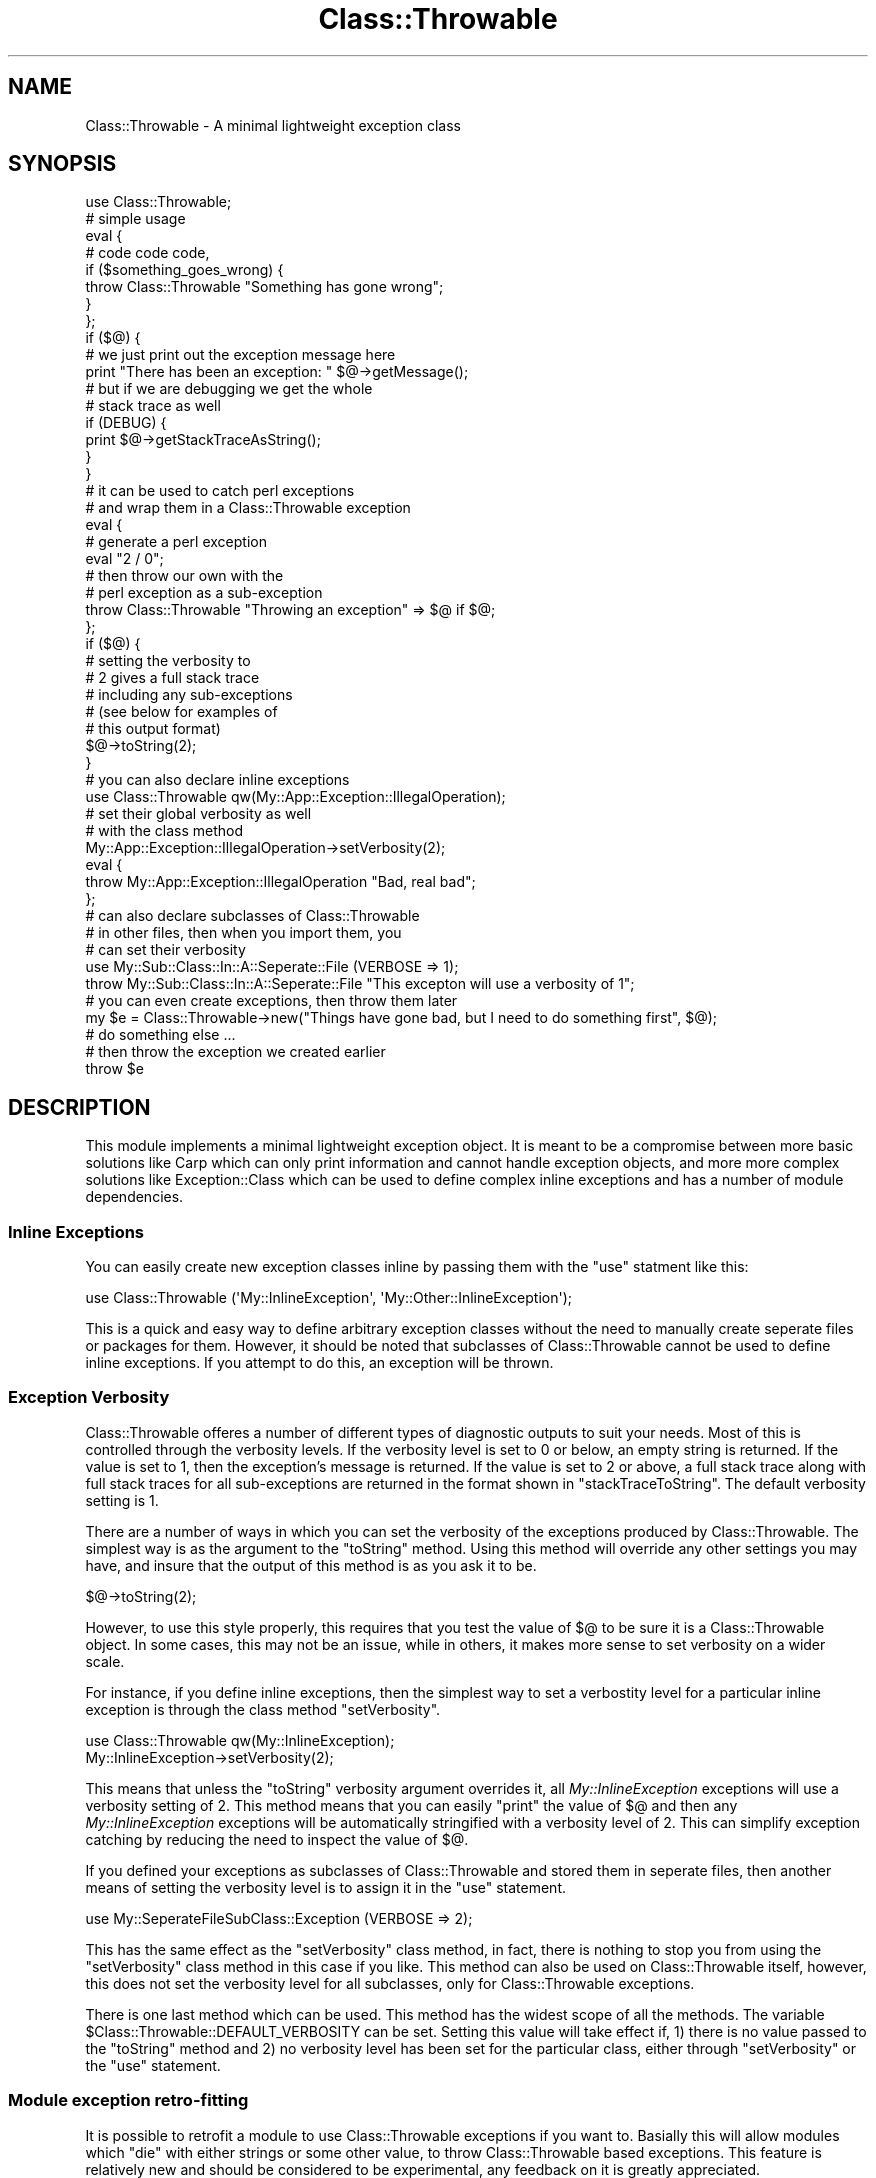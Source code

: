 .\" Automatically generated by Pod::Man 2.23 (Pod::Simple 3.14)
.\"
.\" Standard preamble:
.\" ========================================================================
.de Sp \" Vertical space (when we can't use .PP)
.if t .sp .5v
.if n .sp
..
.de Vb \" Begin verbatim text
.ft CW
.nf
.ne \\$1
..
.de Ve \" End verbatim text
.ft R
.fi
..
.\" Set up some character translations and predefined strings.  \*(-- will
.\" give an unbreakable dash, \*(PI will give pi, \*(L" will give a left
.\" double quote, and \*(R" will give a right double quote.  \*(C+ will
.\" give a nicer C++.  Capital omega is used to do unbreakable dashes and
.\" therefore won't be available.  \*(C` and \*(C' expand to `' in nroff,
.\" nothing in troff, for use with C<>.
.tr \(*W-
.ds C+ C\v'-.1v'\h'-1p'\s-2+\h'-1p'+\s0\v'.1v'\h'-1p'
.ie n \{\
.    ds -- \(*W-
.    ds PI pi
.    if (\n(.H=4u)&(1m=24u) .ds -- \(*W\h'-12u'\(*W\h'-12u'-\" diablo 10 pitch
.    if (\n(.H=4u)&(1m=20u) .ds -- \(*W\h'-12u'\(*W\h'-8u'-\"  diablo 12 pitch
.    ds L" ""
.    ds R" ""
.    ds C` ""
.    ds C' ""
'br\}
.el\{\
.    ds -- \|\(em\|
.    ds PI \(*p
.    ds L" ``
.    ds R" ''
'br\}
.\"
.\" Escape single quotes in literal strings from groff's Unicode transform.
.ie \n(.g .ds Aq \(aq
.el       .ds Aq '
.\"
.\" If the F register is turned on, we'll generate index entries on stderr for
.\" titles (.TH), headers (.SH), subsections (.SS), items (.Ip), and index
.\" entries marked with X<> in POD.  Of course, you'll have to process the
.\" output yourself in some meaningful fashion.
.ie \nF \{\
.    de IX
.    tm Index:\\$1\t\\n%\t"\\$2"
..
.    nr % 0
.    rr F
.\}
.el \{\
.    de IX
..
.\}
.\"
.\" Accent mark definitions (@(#)ms.acc 1.5 88/02/08 SMI; from UCB 4.2).
.\" Fear.  Run.  Save yourself.  No user-serviceable parts.
.    \" fudge factors for nroff and troff
.if n \{\
.    ds #H 0
.    ds #V .8m
.    ds #F .3m
.    ds #[ \f1
.    ds #] \fP
.\}
.if t \{\
.    ds #H ((1u-(\\\\n(.fu%2u))*.13m)
.    ds #V .6m
.    ds #F 0
.    ds #[ \&
.    ds #] \&
.\}
.    \" simple accents for nroff and troff
.if n \{\
.    ds ' \&
.    ds ` \&
.    ds ^ \&
.    ds , \&
.    ds ~ ~
.    ds /
.\}
.if t \{\
.    ds ' \\k:\h'-(\\n(.wu*8/10-\*(#H)'\'\h"|\\n:u"
.    ds ` \\k:\h'-(\\n(.wu*8/10-\*(#H)'\`\h'|\\n:u'
.    ds ^ \\k:\h'-(\\n(.wu*10/11-\*(#H)'^\h'|\\n:u'
.    ds , \\k:\h'-(\\n(.wu*8/10)',\h'|\\n:u'
.    ds ~ \\k:\h'-(\\n(.wu-\*(#H-.1m)'~\h'|\\n:u'
.    ds / \\k:\h'-(\\n(.wu*8/10-\*(#H)'\z\(sl\h'|\\n:u'
.\}
.    \" troff and (daisy-wheel) nroff accents
.ds : \\k:\h'-(\\n(.wu*8/10-\*(#H+.1m+\*(#F)'\v'-\*(#V'\z.\h'.2m+\*(#F'.\h'|\\n:u'\v'\*(#V'
.ds 8 \h'\*(#H'\(*b\h'-\*(#H'
.ds o \\k:\h'-(\\n(.wu+\w'\(de'u-\*(#H)/2u'\v'-.3n'\*(#[\z\(de\v'.3n'\h'|\\n:u'\*(#]
.ds d- \h'\*(#H'\(pd\h'-\w'~'u'\v'-.25m'\f2\(hy\fP\v'.25m'\h'-\*(#H'
.ds D- D\\k:\h'-\w'D'u'\v'-.11m'\z\(hy\v'.11m'\h'|\\n:u'
.ds th \*(#[\v'.3m'\s+1I\s-1\v'-.3m'\h'-(\w'I'u*2/3)'\s-1o\s+1\*(#]
.ds Th \*(#[\s+2I\s-2\h'-\w'I'u*3/5'\v'-.3m'o\v'.3m'\*(#]
.ds ae a\h'-(\w'a'u*4/10)'e
.ds Ae A\h'-(\w'A'u*4/10)'E
.    \" corrections for vroff
.if v .ds ~ \\k:\h'-(\\n(.wu*9/10-\*(#H)'\s-2\u~\d\s+2\h'|\\n:u'
.if v .ds ^ \\k:\h'-(\\n(.wu*10/11-\*(#H)'\v'-.4m'^\v'.4m'\h'|\\n:u'
.    \" for low resolution devices (crt and lpr)
.if \n(.H>23 .if \n(.V>19 \
\{\
.    ds : e
.    ds 8 ss
.    ds o a
.    ds d- d\h'-1'\(ga
.    ds D- D\h'-1'\(hy
.    ds th \o'bp'
.    ds Th \o'LP'
.    ds ae ae
.    ds Ae AE
.\}
.rm #[ #] #H #V #F C
.\" ========================================================================
.\"
.IX Title "Class::Throwable 3"
.TH Class::Throwable 3 "2009-07-26" "perl v5.12.4" "User Contributed Perl Documentation"
.\" For nroff, turn off justification.  Always turn off hyphenation; it makes
.\" way too many mistakes in technical documents.
.if n .ad l
.nh
.SH "NAME"
Class::Throwable \- A minimal lightweight exception class
.SH "SYNOPSIS"
.IX Header "SYNOPSIS"
.Vb 1
\&  use Class::Throwable;     
\&  
\&  # simple usage
\&  eval {
\&      # code code code,
\&      if ($something_goes_wrong) {
\&          throw Class::Throwable "Something has gone wrong";
\&      }
\&  };
\&  if ($@) {
\&      # we just print out the exception message here
\&      print "There has been an exception: " $@\->getMessage();  
\&      # but if we are debugging we get the whole
\&      # stack trace as well
\&      if (DEBUG) {
\&          print $@\->getStackTraceAsString();
\&      }
\&  }
\&  
\&  # it can be used to catch perl exceptions
\&  # and wrap them in a Class::Throwable exception
\&  eval {
\&      # generate a perl exception
\&      eval "2 / 0";
\&      # then throw our own with the 
\&      # perl exception as a sub\-exception
\&      throw Class::Throwable "Throwing an exception" => $@ if $@;
\&  };    
\&  if ($@) {
\&      # setting the verbosity to 
\&      # 2 gives a full stack trace
\&      # including any sub\-exceptions
\&      # (see below for examples of 
\&      # this output format)
\&      $@\->toString(2);  
\&  }
\&  
\&  # you can also declare inline exceptions
\&  use Class::Throwable qw(My::App::Exception::IllegalOperation);
\&  
\&  # set their global verbosity as well
\&  # with the class method
\&  My::App::Exception::IllegalOperation\->setVerbosity(2);
\&  
\&  eval {
\&      throw My::App::Exception::IllegalOperation "Bad, real bad";
\&  };
\&  
\&  # can also declare subclasses of Class::Throwable 
\&  # in other files, then when you import them, you
\&  # can set their verbosity
\&  use My::Sub::Class::In::A::Seperate::File (VERBOSE => 1);
\&  
\&  throw My::Sub::Class::In::A::Seperate::File "This excepton will use a verbosity of 1";
\&  
\&  # you can even create exceptions, then throw them later
\&  my $e = Class::Throwable\->new("Things have gone bad, but I need to do something first", $@);
\&  
\&  # do something else ...
\&  
\&  # then throw the exception we created earlier
\&  throw $e
.Ve
.SH "DESCRIPTION"
.IX Header "DESCRIPTION"
This module implements a minimal lightweight exception object. It is meant to be a compromise between more basic solutions like Carp which can only print information and cannot handle exception objects, and more more complex solutions like Exception::Class which can be used to define complex inline exceptions and has a number of module dependencies.
.SS "Inline Exceptions"
.IX Subsection "Inline Exceptions"
You can easily create new exception classes inline by passing them with the \f(CW\*(C`use\*(C'\fR statment like this:
.PP
.Vb 1
\&  use Class::Throwable (\*(AqMy::InlineException\*(Aq, \*(AqMy::Other::InlineException\*(Aq);
.Ve
.PP
This is a quick and easy way to define arbitrary exception classes without the need to manually create seperate files or packages for them. However, it should be noted that subclasses of Class::Throwable cannot be used to define inline exceptions. If you attempt to do this, an exception will be thrown.
.SS "Exception Verbosity"
.IX Subsection "Exception Verbosity"
Class::Throwable offeres a number of different types of diagnostic outputs to suit your needs. Most of this is controlled through the verbosity levels. If the verbosity level is set to 0 or below, an empty string is returned. If the value is set to 1, then the exception's message is returned. If the value is set to 2 or above, a full stack trace along with full stack traces for all sub-exceptions are returned in the format shown in \f(CW\*(C`stackTraceToString\*(C'\fR. The default verbosity setting is 1.
.PP
There are a number of ways in which you can set the verbosity of the exceptions produced by Class::Throwable. The simplest way is as the argument to the \f(CW\*(C`toString\*(C'\fR method. Using this method will override any other settings you may have, and insure that the output of this method is as you ask it to be.
.PP
.Vb 1
\&  $@\->toString(2);
.Ve
.PP
However, to use this style properly, this requires that you test the value of \f(CW$@\fR to be sure it is a Class::Throwable object. In some cases, this may not be an issue, while in others, it makes more sense to set verbosity on a wider scale.
.PP
For instance, if you define inline exceptions, then the simplest way to set a verbostity level for a particular inline exception is through the class method \f(CW\*(C`setVerbosity\*(C'\fR.
.PP
.Vb 1
\&  use Class::Throwable qw(My::InlineException);
\&  
\&  My::InlineException\->setVerbosity(2);
.Ve
.PP
This means that unless the \f(CW\*(C`toString\*(C'\fR verbosity argument overrides it, all \fIMy::InlineException\fR exceptions will use a verbosity setting of 2. This method means that you can easily \f(CW\*(C`print\*(C'\fR the value of \f(CW$@\fR and then any \fIMy::InlineException\fR exceptions will be automatically stringified with a verbosity level of 2. This can simplify exception catching by reducing the need to inspect the value of \f(CW$@\fR.
.PP
If you defined your exceptions as subclasses of Class::Throwable and stored them in seperate files, then another means of setting the verbosity level is to assign it in the \f(CW\*(C`use\*(C'\fR statement.
.PP
.Vb 1
\&  use My::SeperateFileSubClass::Exception (VERBOSE => 2);
.Ve
.PP
This has the same effect as the \f(CW\*(C`setVerbosity\*(C'\fR class method, in fact, there is nothing to stop you from using the \f(CW\*(C`setVerbosity\*(C'\fR class method in this case if you like. This method can also be used on Class::Throwable itself, however, this does not set the verbosity level for all subclasses, only for Class::Throwable exceptions.
.PP
There is one last method which can be used. This method has the widest scope of all the methods. The variable \f(CW$Class::Throwable::DEFAULT_VERBOSITY\fR can be set. Setting this value will take effect if, 1) there is no value passed to the \f(CW\*(C`toString\*(C'\fR method and 2) no verbosity level has been set for the particular class, either through \f(CW\*(C`setVerbosity\*(C'\fR or the \f(CW\*(C`use\*(C'\fR statement.
.SS "Module exception retro-fitting"
.IX Subsection "Module exception retro-fitting"
It is possible to retrofit a module to use Class::Throwable exceptions if you want to. Basially this will allow modules which \f(CW\*(C`die\*(C'\fR with either strings or some other value, to throw Class::Throwable based exceptions. This feature is relatively new and should be considered to be experimental, any feedback on it is greatly appreciated.
.PP
\&\fB\s-1NOTE:\s0\fR It is important to do module retrofitting at the earliest possible moment (peferrably before the module you are retrofitting is compiled), as it will override \f(CW\*(C`die\*(C'\fR within a specified package.
.PP
Other than all this, retrofitting is quite simple. Here is a basic example:
.PP
.Vb 1
\&  use Class::Throwable retrofit => \*(AqMy::Class\*(Aq;
.Ve
.PP
Now anytime \f(CW\*(C`die\*(C'\fR is called within \fIMy::Class\fR the calls will get converted to a Class::Throwable instance. You can also control how exceptions are converted like so:
.PP
.Vb 1
\&  use Class::Throwable retrofit => \*(AqMy::Class\*(Aq => sub { My::Exception\->throw(@_) };
.Ve
.PP
Now anytime \f(CW\*(C`die\*(C'\fR is called within \fIMy::Class\fR the calls will get converted to a My::Exception instance instead. Or a slightly more complex examples like this:
.PP
.Vb 5
\&  use Class::Throwable retrofit => (
\&                \*(AqMy::Class\*(Aq => sub { 
\&                    My::IllegalOperation\->throw(@_) if $_[0] =~ /^Illegal Operation/;
\&                    My::Exception\->throw(@_);
\&                });
.Ve
.PP
Now anytime \f(CW\*(C`die\*(C'\fR is called within \fIMy::Class\fR the calls will get converted to a My::Exception instance unless the exception matches the reg-exp, in which case an My::IllegalOperation exception is thrown.
.PP
There are a couple of points to be made regarding this functionality. First, it will add another stack frame to your exceptions (the retrofit routine basically). This is probably avoidable, but as this is still experimental I wanted to keep things somewhat simple. And second, if you supply a custom \f(CW\*(C`die\*(C'\fR handler, you should be sure that it will \f(CW\*(C`die\*(C'\fR somewhere within that routine. If you do not, you may have many un-intended consequences.
.SH "METHODS"
.IX Header "METHODS"
.SS "Constructor"
.IX Subsection "Constructor"
.ie n .IP "\fBthrow ($message, \fB$sub_exception\fB)\fR" 4
.el .IP "\fBthrow ($message, \f(CB$sub_exception\fB)\fR" 4
.IX Item "throw ($message, $sub_exception)"
The most common way to construct an exception object is to \f(CW\*(C`throw\*(C'\fR it. This method will construct the exception object, collect all the information from the call stack and then \f(CW\*(C`die\*(C'\fR.
.Sp
The optional \f(CW$message\fR argument can be used to pass custom information along with the exception object. Commonly this will be a string, but this module makes no attempt to enforce that it be anything other than a scalar, so more complex references or objects can be used. If no \f(CW$message\fR is passed in, a default one will be constructed for you.
.Sp
The second optional argument, \f(CW$sub_exception\fR, can be used to retain information about an exception which has been caught but might not be appropriate to be re-thrown and is better wrapped within a new exception object. While this argument will commonly be another Class::Throwable object, that fact is not enforced so you can pass in normal string based perl exceptions as well.
.Sp
If this method is called as an instance method on an exception object pre-built with \f(CW\*(C`new\*(C'\fR, only then is the stack trace information populated and the exception is then passed to \f(CW\*(C`die\*(C'\fR.
.ie n .IP "\fBnew ($message, \fB$sub_exception\fB)\fR" 4
.el .IP "\fBnew ($message, \f(CB$sub_exception\fB)\fR" 4
.IX Item "new ($message, $sub_exception)"
This is an alternate means of creating an exception object, it is much like \f(CW\*(C`throw\*(C'\fR, except that it does not collect stack trace information or \f(CW\*(C`die\*(C'\fR. It stores the \f(CW$message\fR and \f(CW$sub_exception\fR values, and then returns the exception instance, to be possibly thrown later on.
.SS "Class Methods"
.IX Subsection "Class Methods"
.IP "\fBsetVerbosity ($verbosity)\fR" 4
.IX Item "setVerbosity ($verbosity)"
This is a class method, if it is called with an instance, and exception will be thrown. This class method can be used to set the verbosity level for a particular class. See the section \*(L"Exception Verbosity\*(R" above for more details.
.SS "Accessors"
.IX Subsection "Accessors"
.IP "\fBgetMessage\fR" 4
.IX Item "getMessage"
This allows access to the message in the exception, to allow more granular exception reporting.
.IP "\fBgetStackTrace\fR" 4
.IX Item "getStackTrace"
This returns the raw stack trace information as an array of arrays. There are 10 values returned by \f(CW\*(C`caller\*(C'\fR (\f(CW$package\fR, \f(CW$filename\fR, \f(CW$line\fR, \f(CW$subroutine\fR, \f(CW$hasargs\fR, \f(CW$wantarray\fR, \f(CW$evaltext\fR, \f(CW$is_require\fR, \f(CW$hints\fR, \f(CW$bitmask\fR) we do not bother to capture the last two as they are subject to change and meant for internal use, all others are retained in the order returned by \f(CW\*(C`caller\*(C'\fR.
.IP "\fBhasSubException\fR" 4
.IX Item "hasSubException"
The returns true (\f(CW1\fR) if this exception has a sub-exception, and false (\f(CW0\fR) otherwise.
.IP "\fBgetSubException\fR" 4
.IX Item "getSubException"
This allows access to the stored sub-exception.
.SS "Output Methods"
.IX Subsection "Output Methods"
This object overloads the stringification operator, and will call the \f(CW\*(C`toString\*(C'\fR method to perform that stringification.
.IP "\fBtoString ($verbosity)\fR" 4
.IX Item "toString ($verbosity)"
This will print out the exception object's information at a variable level of verbosity which is specified be the optional argument \f(CW$verbosity\fR. See the section \*(L"Exception Verbosity\*(R" above for more details.
.IP "\fBstringValue\fR" 4
.IX Item "stringValue"
This will return the normal perl stringified value of the object without going through the \f(CW\*(C`toString\*(C'\fR method.
.IP "\fBstackTraceToString\fR" 4
.IX Item "stackTraceToString"
This method is used to print the stack trace information, the stack trace is presented in the following format:
.Sp
.Vb 3
\&    |\-\-[ main::foo called in my_script.pl line 12 ]
\&    |\-\-[ main::bar called in my_script.pl line 14 ]
\&    |\-\-[ main::baz called in my_script.pl line 16 ]
.Ve
.SH "EXAMPLE OUTPUT"
.IX Header "EXAMPLE OUTPUT"
Given the following code:
.PP
.Vb 3
\&  {
\&    package Foo;
\&    sub foo { eval { Bar::bar() }; throw Class::Throwable "Foo!!", $@ }
\&    
\&    package Bar;
\&    sub bar { eval { Baz::baz() }; throw Class::Throwable "Bar!!", $@ }
\&    
\&    package Baz;
\&    sub baz { throw Class::Throwable "Baz!!" }
\&  }
\&
\&  eval { Foo::foo() };
\&  print $@\->toString($verbosity) if $@;
.Ve
.PP
If you were to print the exception with verbosity of 0, you would get no output at all. This mode can be used to supress exception output if needed. If you were to print the exception with verbosity of 1, you would get this output.
.PP
.Vb 1
\&  Class::Throwable : Foo!!
.Ve
.PP
If you were to print the exception with verbosity of 2, you would get this output.
.PP
.Vb 10
\&  Class::Throwable : Foo!!
\&    |\-\-[ Foo::foo called in test.pl line 26 ]
\&    |\-\-[ main::(eval) called in test.pl line 26 ]
\&    + Class::Throwable : Bar!!
\&        |\-\-[ Bar::bar called in test.pl line 19 ]
\&        |\-\-[ Foo::(eval) called in test.pl line 19 ]
\&        |\-\-[ Foo::foo called in test.pl line 26 ]
\&        |\-\-[ main::(eval) called in test.pl line 26 ]
\&        + Class::Throwable : Baz!!
\&            |\-\-[ Baz::baz called in test.pl line 21 ]
\&            |\-\-[ Bar::(eval) called in test.pl line 21 ]
\&            |\-\-[ Bar::bar called in test.pl line 19 ]
\&            |\-\-[ Foo::(eval) called in test.pl line 19 ]
\&            |\-\-[ Foo::foo called in test.pl line 26 ]
\&            |\-\-[ main::(eval) called in test.pl line 26 ]
.Ve
.SH "BUGS"
.IX Header "BUGS"
None that I am aware of. Of course, if you find a bug, let me know, and I will be sure to fix it. This is based on code which has been heavily used in production sites for over 2 years now without incident.
.SH "CODE COVERAGE"
.IX Header "CODE COVERAGE"
I use \fBDevel::Cover\fR to test the code coverage of my tests, below is the \fBDevel::Cover\fR report on this module test suite.
.PP
.Vb 7
\& \-\-\-\-\-\-\-\-\-\-\-\-\-\-\-\-\-\-\-\-\-\-\-\-\-\-\-\- \-\-\-\-\-\- \-\-\-\-\-\- \-\-\-\-\-\- \-\-\-\-\-\- \-\-\-\-\-\- \-\-\-\-\-\- \-\-\-\-\-\-
\& File                           stmt branch   cond    sub    pod   time  total
\& \-\-\-\-\-\-\-\-\-\-\-\-\-\-\-\-\-\-\-\-\-\-\-\-\-\-\-\- \-\-\-\-\-\- \-\-\-\-\-\- \-\-\-\-\-\- \-\-\-\-\-\- \-\-\-\-\-\- \-\-\-\-\-\- \-\-\-\-\-\-
\& Class/Throwable.pm            100.0   98.0   63.6  100.0  100.0  100.0   95.7
\& \-\-\-\-\-\-\-\-\-\-\-\-\-\-\-\-\-\-\-\-\-\-\-\-\-\-\-\- \-\-\-\-\-\- \-\-\-\-\-\- \-\-\-\-\-\- \-\-\-\-\-\- \-\-\-\-\-\- \-\-\-\-\-\- \-\-\-\-\-\-
\& Total                         100.0   98.0   63.6  100.0  100.0  100.0   95.7
\& \-\-\-\-\-\-\-\-\-\-\-\-\-\-\-\-\-\-\-\-\-\-\-\-\-\-\-\- \-\-\-\-\-\- \-\-\-\-\-\- \-\-\-\-\-\- \-\-\-\-\-\- \-\-\-\-\-\- \-\-\-\-\-\- \-\-\-\-\-\-
.Ve
.SH "SEE ALSO"
.IX Header "SEE ALSO"
There are a number of ways to do exceptions with perl, I was not really satisifed with the way anyone else did them, so I created this module. However, if you find this module unsatisfactory, you may want to check these out.
.IP "Exception::Class" 4
.IX Item "Exception::Class"
This in one of the more common exception classes out there. It does an excellent job with it's default behavior, and allows a number of complex options which can likely serve any needs you might have. My reasoning for not using this module is that I felt these extra options made things more complex than they needed to be, it also introduced a number of dependencies. I am not saying this module is bloated at all, but that for me it was far more than I have found I needed. If you have heavy duty exception needs, this is your module.
.IP "Error" 4
.IX Item "Error"
This is the classic perl exception module, complete with a try/catch mechanism. This module has a lot of bad karma associated with it because of the obscure nested closure memory leak that try/catch has. I never really liked the way its exception object Error::Simple did things either.
.IP "Exception" 4
.IX Item "Exception"
This module I have never really experimented with, so take my opinion with a large grain of salt. My problem with this module was always that it seemed to want to do too much. It attempts to make perl into a language with real exceptions, but messing with \f(CW%SIG\fR handlers and other such things. This can be dangerous territory sometimes, and for me, far more than my needs.
.SH "AUTHOR"
.IX Header "AUTHOR"
stevan little, <stevan@iinteractive.com>
.SH "COPYRIGHT AND LICENSE"
.IX Header "COPYRIGHT AND LICENSE"
Copyright 2004 by Infinity Interactive, Inc.
.PP
<http://www.iinteractive.com>
.PP
This library is free software; you can redistribute it and/or modify
it under the same terms as Perl itself.
